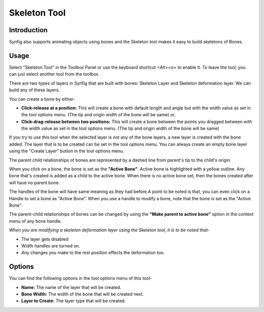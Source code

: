.. _tools_skeleton:

########################
    Skeleton Tool
########################


Introduction
====

Synfig also supports animating objects using bones and the Skeleton tool makes it easy to build skeletons of Bones.

Usage
====

Select "Skeleton Tool" in the Toolbox Panel or use the keyboard shortcut <Alt><o> to enable it. To leave the tool, you can just select another tool from the toolbox.

.. image:: ./skeleton_dat/select_tool.gif
    :width: 600px
    :align: center
    :alt: Select tool

There are two types of layers in Synfig that are built with bones: Skeleton Layer and Skeleton deformation layer. We can build any of these layers.

You can create a bone by either-

* **Click-release at a position:** This will create a bone with default length and angle but with the width value as set in the tool options menu. (The tip and origin width of the bone will be same) or,
* **Click-drag-release between two positions:** This will create a bone between the points you dragged between with the width value as set in the tool options menu. (The tip and origin width of the bone will be same)

.. image:: ./skeleton_dat/click_bone.gif
    :width: 600px
    :align: center
    :alt: Click-release bone

If you try to use this tool when the selected layer is not any of the bone layers, a new layer is created with the bone added. The layer that is to be created can be set in the tool options menu. You can always create an empty bone layer using the "Create Layer" button in the tool options menu.

.. image:: ./skeleton_dat/drag_bone_toggle.gif
    :width: 600px
    :align: center
    :alt: Click-Drag-Release bone with create layer

The parent child relationships of bones are represented by a dashed line from parent's tip to the child's origin. 

When you click on a bone, the bone is set as the **"Active Bone"**. Active bone is highlighted with a yellow outline. Any bone that's created is added as a child to the active bone. When there is no active bone set, then the bones created after will have no parent bone.

.. image:: ./skeleton_dat/active_bone.gif
    :width: 600px
    :align: center
    :alt: Active Bone

The handles of the bone will have same meaning as they had before.A point to be noted is that, you can even click on a Handle to set a bone as "Active Bone". When you use a handle to modify a bone, note that the bone is set as the "Active Bone".

.. image:: ./skeleton_dat/duck_drag.gif
    :width: 600px
    :align: center
    :alt: Handle drag to set active bone

The parent-child relationships of bones can be changed by using the **"Make parent to active bone"** option in the context menu of any bone handle.

.. image:: ./skeleton_dat/make_parent.gif
    :width: 600px
    :align: center
    :alt: Make parent to active bone

*When you are modifying a skeleton deformation layer using the Skeleton tool, it is to be noted that-*

* The layer gets disabled
* Width handles are turned on.
* Any changes you make to the rest position effects the deformation too.

Options
====

You can find the following options in the tool options menu of this tool-

* **Name:** The name of the layer that will be created.
* **Bone Width:** The width of the bone that will be created next.
* **Layer to Create:** The layer type that will be created.

.. image:: ./skeleton_dat/tool_options.png
    :align: left
    :alt: Make parent to active bone
